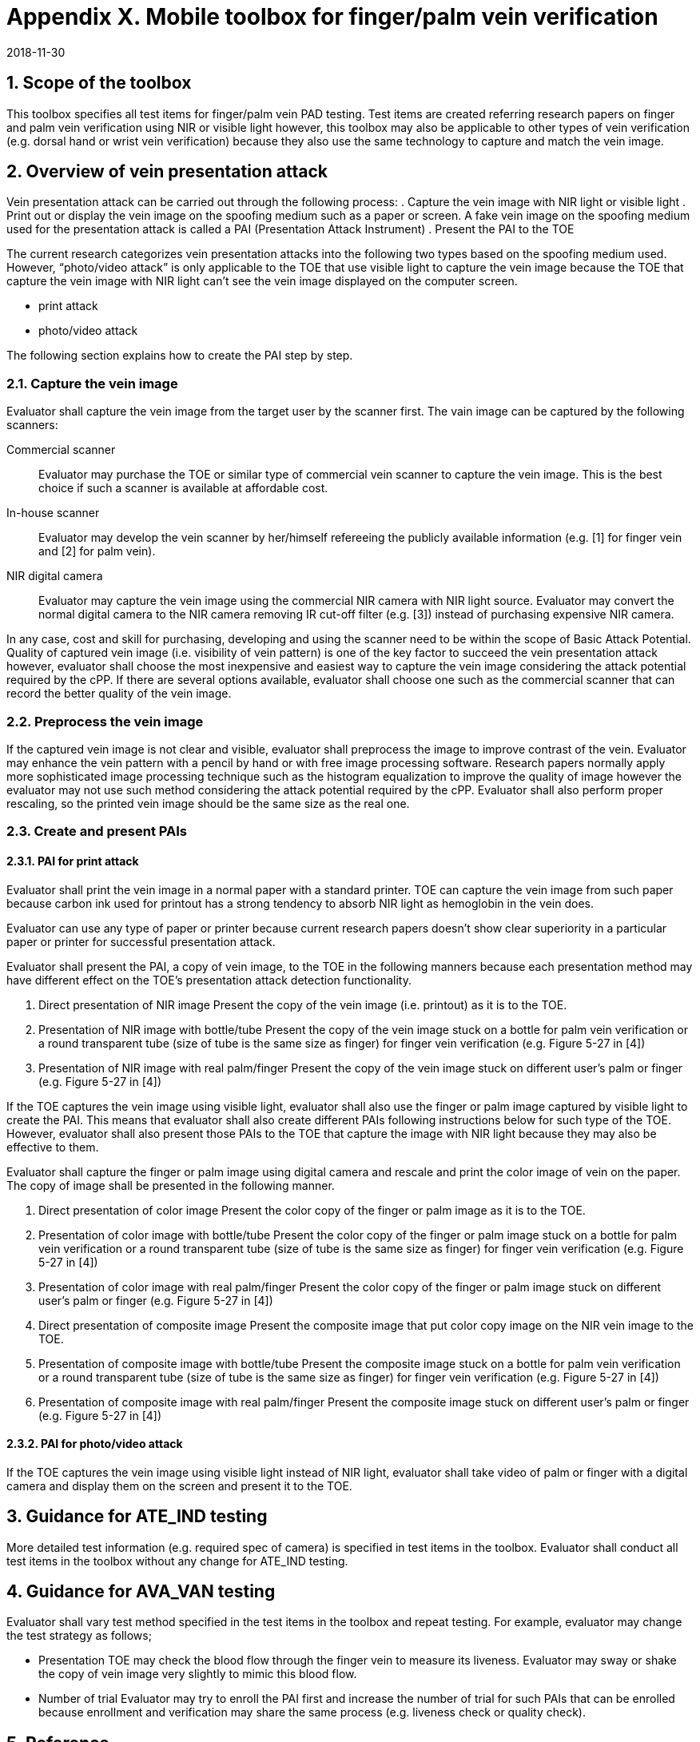 = Appendix X. Mobile toolbox for finger/palm vein verification
:showtitle:
:sectnums:
:revdate: 2018-11-30

== Scope of the toolbox
This toolbox specifies all test items for finger/palm vein PAD testing. 
Test items are created referring research papers on finger and palm vein 
verification using NIR or visible light however, this toolbox may also be 
applicable to other types of vein verification (e.g. dorsal hand or wrist 
vein verification) because they also use the same technology to capture 
and match the vein image.

== Overview of vein presentation attack
Vein presentation attack can be carried out through the following process:
. Capture the vein image with NIR light or visible light
. Print out or display the vein image on the spoofing medium such as a paper
or screen.  
A fake vein image on the spoofing medium used for the presentation attack is 
called a PAI (Presentation Attack Instrument)
. Present the PAI to the TOE

The current research categorizes vein presentation attacks into the following 
two types based on the spoofing medium used. However, “photo/video attack” is 
only applicable to the TOE that use visible light to capture the vein image 
because the TOE that capture the vein image with NIR light can’t see the vein 
image displayed on the computer screen.

* print attack
* photo/video attack

The following section explains how to create the PAI step by step.

=== Capture the vein image
Evaluator shall capture the vein image from the target user by the scanner 
first. The vain image can be captured by the following scanners:

Commercial scanner::
Evaluator may purchase the TOE or similar type of commercial vein scanner to 
capture the vein image. This is the best choice if such a scanner is available 
at affordable cost.   

In-house scanner::
Evaluator may develop the vein scanner by her/himself refereeing the publicly 
available information (e.g. [1] for finger vein and [2] for palm vein). 

NIR digital camera::
Evaluator may capture the vein image using the commercial NIR camera with 
NIR light source. Evaluator may convert the normal digital camera to the 
NIR camera removing IR cut-off filter (e.g. [3]) instead of purchasing 
expensive NIR camera.

In any case, cost and skill for purchasing, developing and using the scanner 
need to be within the scope of Basic Attack Potential. Quality of captured 
vein image (i.e. visibility of vein pattern) is one of the key factor to 
succeed the vein presentation attack however, evaluator shall choose the 
most inexpensive and easiest way to capture the vein image considering 
the attack potential required by the cPP. If there are several options 
available, evaluator shall choose one such as the commercial scanner that 
can record the better quality of the vein image.

=== Preprocess the vein image 
If the captured vein image is not clear and visible, evaluator shall 
preprocess the image to improve contrast of the vein. Evaluator may enhance 
the vein pattern with a pencil by hand or with free image processing software. 
Research papers normally apply more sophisticated image processing technique 
such as the histogram equalization to improve the quality of image however 
the evaluator may not use such method considering the attack potential required 
by the cPP. Evaluator shall also perform proper rescaling, so the printed vein 
image should be the same size as the real one.

=== Create and present PAIs

==== PAI for print attack
Evaluator shall print the vein image in a normal paper with a standard printer. 
TOE can capture the vein image from such paper because carbon ink used for 
printout has a strong tendency to absorb NIR light as hemoglobin in the vein does.

Evaluator can use any type of paper or printer because current research papers 
doesn’t show clear superiority in a particular paper or printer for successful 
presentation attack.

Evaluator shall present the PAI, a copy of vein image, to the TOE in the following 
manners because each presentation method may have different effect on the TOE's
presentation attack detection functionality.

. Direct presentation of NIR image  
Present the copy of the vein image (i.e. printout) as it is to the TOE.

. Presentation of NIR image with bottle/tube  
Present the copy of the vein image stuck on a bottle for palm vein verification 
or a round transparent tube (size of tube is the same size as finger) for finger 
vein verification (e.g. Figure 5-27 in [4])

. Presentation of NIR image with real palm/finger  
Present the copy of the vein image stuck on different user’s palm or finger 
(e.g. Figure 5-27 in [4])    

If the TOE captures the vein image using visible light, evaluator shall also use 
the finger or palm image captured by visible light to create the PAI. This means 
that evaluator shall also create different PAIs following instructions below for 
such type of the TOE. However, evaluator shall also present those PAIs to the TOE 
that capture the image with NIR light because they may also be effective to them.

Evaluator shall capture the finger or palm image using digital camera and rescale 
and print the color image of vein on the paper. The copy of image shall be presented 
in the following manner. 


. Direct presentation of color image  
Present the color copy of the finger or palm image as it is to the TOE.

. Presentation of color image with bottle/tube  
Present the color copy of the finger or palm image stuck on a bottle for palm vein 
verification or a round transparent tube (size of tube is the same size as finger) 
for finger vein verification (e.g. Figure 5-27 in [4])

. Presentation of color image with real palm/finger  
Present the color copy of the finger or palm image stuck on different user’s palm 
or finger (e.g. Figure 5-27 in [4])

. Direct presentation of composite image  
Present the composite image that put color copy image on the NIR vein image to the TOE.

. Presentation of composite image with bottle/tube
Present the composite image stuck on a bottle for palm vein verification or a round 
transparent tube (size of tube is the same size as finger) for finger vein verification 
(e.g. Figure 5-27 in [4]) 

. Presentation of composite image with real palm/finger  
Present the composite image stuck on different user’s palm or finger (e.g. Figure 5-27 in [4])  

==== PAI for photo/video attack
If the TOE captures the vein image using visible light instead of NIR light, evaluator shall 
take video of palm or finger with a digital camera and display them on the screen and present 
it to the TOE. 

== Guidance for ATE_IND testing
More detailed test information (e.g. required spec of camera) is specified in test items in the 
toolbox. Evaluator shall conduct all test items in the toolbox without any change for ATE_IND testing.

== Guidance for AVA_VAN testing
Evaluator shall vary test method specified in the test items in the toolbox and repeat testing. 
For example, evaluator may change the test strategy as follows;

* Presentation  
TOE may check the blood flow through the finger vein to measure its liveness. Evaluator may sway 
or shake the copy of vein image very slightly to mimic this blood flow.

* Number of trial  
Evaluator may try to enroll the PAI first and increase the number of trial for such PAIs that can 
be enrolled because enrollment and verification may share the same process (e.g. liveness check or 
quality check).

== Reference

[1] B. T. Ton. Vascular pattern of the finger: biometric of the future?  
https://essay.utwente.nl/61963/1/final_report_online_Ton.pdf  

[2] João Ricardo Gonçalves Neves. Hand Veins Recognition System.  
https://fenix.tecnico.ulisboa.pt/downloadFile/395145923801/Master%20Thesis%20Jo%C3%A3o%20Neves%2057516.pdf

[3] Klaus Mangold et all. The physics of near-infrared photography.  
http://www.montana.edu/jshaw/documents/NIR%20Photography%20-%20Mangold%20et%20al%20-%20EJP2013.pdf

[4] Zeno Geradts, Peter Sommer. D6.1: Forensic Implications of Identity Management Systems.  
http://www.fidis.net/fileadmin/fidis/deliverables/fidis-wp6-del6.1.forensic_implications_of_identity_management_systems.pdf
